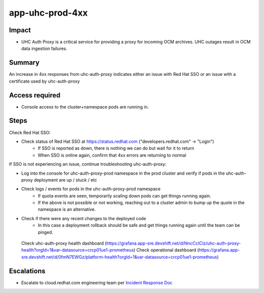 app-uhc-prod-4xx
==============================================

Impact
------

-  UHC Auth Proxy is a critical service for providing a proxy for incoming OCM archives. UHC outages result in OCM data ingestion failures.

Summary
-------

An increase in 4xx responses from uhc-auth-proxy indicates either an issue with Red Hat SSO or an issue with a certificate used by uhc-auth-proxy

Access required
---------------

-  Console access to the cluster+namespace pods are running in.

Steps
-----

Check Red Hat SSO:

- Check status of Red Hat SSO at https://status.redhat.com ("developers.redhat.com" -> "Login")
    - If SSO is reported as down, there is nothing we can do but wait for it to return
    - When SSO is online again, confirm that 4xx errors are returning to normal

If SSO is not experiencing an issue, continue troubleshooting uhc-auth-proxy:

-  Log into the console for uhc-auth-proxy-prod namespace in the prod cluster and verify if pods in the uhc-auth-proxy deployment are up / stuck / etc
-  Check logs / events for pods in the uhc-auth-proxy-prod namespace
    -  If quota events are seen, temporarily scaling down pods can get things running again.
    -  If the above is not possible or not working, reaching out to a cluster admin to bump up the quote in the namespace is an alternative.
-  Check if there were any recent changes to the deployed code
    -  In this case a deployment rollback should be safe and get things running again until the team can be pinged.

  Check uhc-auth-proxy health dashboard (https://grafana.app-sre.devshift.net/d/NncCcICiz/uhc-auth-proxy-health?orgId=1&var-datasource=crcp01ue1-prometheus)
  Check operational dashboard (https://grafana.app-sre.devshift.net/d/0fmN7EWGz/platform-health?orgId=1&var-datasource=crcp01ue1-prometheus)

Escalations
-----------

-  Escalate to cloud.redhat.com engineering team per `Incident Response Doc`_

.. _Incident Response Doc: https://docs.google.com/document/d/1AyEQnL4B11w7zXwum8Boty2IipMIxoFw1ri1UZB6xJE

